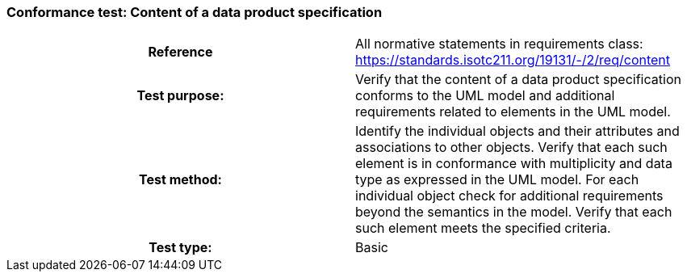 === Conformance test: Content of a data product specification

[cols="a,a",width="100%"]
|===

h| Reference
| All normative statements in requirements class: https://standards.isotc211.org/19131/-/2/req/content

h| Test purpose:
| Verify that the content of a data product specification conforms to the UML model and additional requirements related to elements in the UML model.

h| Test method:
| Identify the individual objects and their attributes and associations to other
objects. Verify that each such element is in conformance with multiplicity and
data type as expressed in the UML model.
For each individual object check for additional requirements beyond the
semantics in the model. Verify that each such element meets the specified
criteria.

h| Test type:
| Basic

|===
